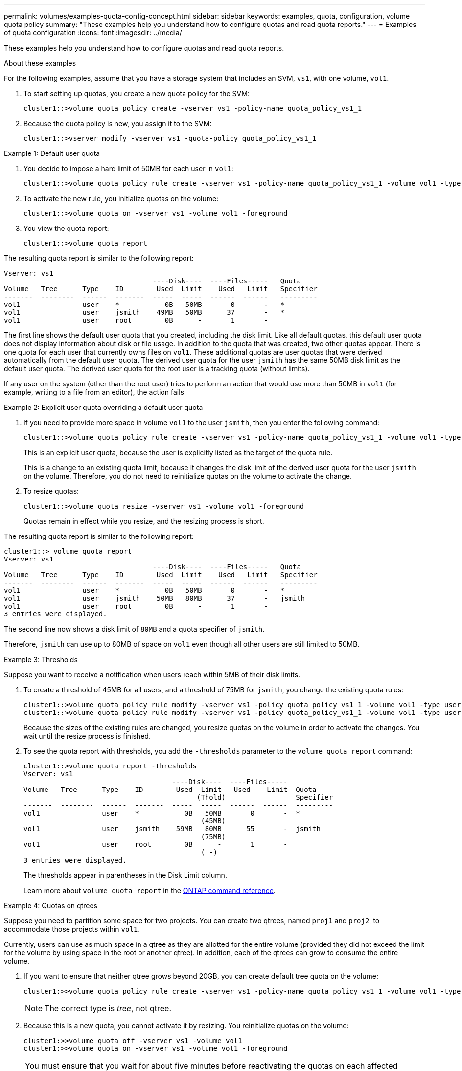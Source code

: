 ---
permalink: volumes/examples-quota-config-concept.html
sidebar: sidebar
keywords: examples, quota, configuration, volume quota policy
summary: "These examples help you understand how to configure quotas and read quota reports."
---
= Examples of quota configuration
:icons: font
:imagesdir: ../media/

[.lead]
These examples help you understand how to configure quotas and read quota reports.

.About these examples

For the following examples, assume that you have a storage system that includes an SVM, `vs1`, with one volume, `vol1`. 

. To start setting up quotas, you create a new quota policy for the SVM:
+
----
cluster1::>volume quota policy create -vserver vs1 -policy-name quota_policy_vs1_1
----

. Because the quota policy is new, you assign it to the SVM:
+
----
cluster1::>vserver modify -vserver vs1 -quota-policy quota_policy_vs1_1
----

.Example 1: Default user quota

. You decide to impose a hard limit of 50MB for each user in `vol1`:
+
----
cluster1::>volume quota policy rule create -vserver vs1 -policy-name quota_policy_vs1_1 -volume vol1 -type user -target "" -disk-limit 50MB -qtree ""
----

. To activate the new rule, you initialize quotas on the volume:
+
----
cluster1::>volume quota on -vserver vs1 -volume vol1 -foreground
----

. You view the quota report:
+
----
cluster1::>volume quota report
----

The resulting quota report is similar to the following report:

----
Vserver: vs1
                                    ----Disk----  ----Files-----   Quota
Volume   Tree      Type    ID        Used  Limit    Used   Limit   Specifier
-------  --------  ------  -------  -----  -----  ------  ------   ---------
vol1               user    *           0B   50MB       0       -   *
vol1               user    jsmith    49MB   50MB      37       -   *
vol1               user    root        0B      -       1       -
----

The first line shows the default user quota that you created, including the disk limit. Like all default quotas, this default user quota does not display information about disk or file usage. In addition to the quota that was created, two other quotas appear. There is one quota for each user that currently owns files on `vol1`. These additional quotas are user quotas that were derived automatically from the default user quota. The derived user quota for the user `jsmith` has the same 50MB disk limit as the default user quota. The derived user quota for the root user is a tracking quota (without limits).

If any user on the system (other than the root user) tries to perform an action that would use more than 50MB in `vol1` (for example, writing to a file from an editor), the action fails.

.Example 2: Explicit user quota overriding a default user quota

. If you need to provide more space in volume `vol1` to the user `jsmith`, then you enter the following command:
+
----
cluster1::>volume quota policy rule create -vserver vs1 -policy-name quota_policy_vs1_1 -volume vol1 -type user -target jsmith -disk-limit 80MB -qtree ""
----
+
This is an explicit user quota, because the user is explicitly listed as the target of the quota rule.
+
This is a change to an existing quota limit, because it changes the disk limit of the derived user quota for the user `jsmith` on the volume. Therefore, you do not need to reinitialize quotas on the volume to activate the change.

. To resize quotas:
+
----
cluster1::>volume quota resize -vserver vs1 -volume vol1 -foreground
----
+
Quotas remain in effect while you resize, and the resizing process is short.

The resulting quota report is similar to the following report:

----
cluster1::> volume quota report
Vserver: vs1
                                    ----Disk----  ----Files-----   Quota
Volume   Tree      Type    ID        Used  Limit    Used   Limit   Specifier
-------  --------  ------  -------  -----  -----  ------  ------   ---------
vol1               user    *           0B   50MB       0       -   *
vol1               user    jsmith    50MB   80MB      37       -   jsmith
vol1               user    root        0B      -       1       -
3 entries were displayed.
----

The second line now shows a disk limit of `80MB` and a quota specifier of `jsmith`.

Therefore, `jsmith` can use up to 80MB of space on `vol1` even though all other users are still limited to 50MB.

.Example 3: Thresholds

Suppose you want to receive a notification when users reach within 5MB of their disk limits. 

. To create a threshold of 45MB for all users, and a threshold of 75MB for `jsmith`, you change the existing quota rules:
+
----
cluster1::>volume quota policy rule modify -vserver vs1 -policy quota_policy_vs1_1 -volume vol1 -type user -target "" -qtree "" -threshold 45MB
cluster1::>volume quota policy rule modify -vserver vs1 -policy quota_policy_vs1_1 -volume vol1 -type user -target jsmith -qtree "" -threshold 75MB
----
+
Because the sizes of the existing rules are changed, you resize quotas on the volume in order to activate the changes. You wait until the resize process is finished.

. To see the quota report with thresholds, you add the `-thresholds` parameter to the `volume quota report` command:
+
----
cluster1::>volume quota report -thresholds
Vserver: vs1
                                    ----Disk----  ----Files-----
Volume   Tree      Type    ID        Used  Limit   Used    Limit  Quota
                                          (Thold)                 Specifier
-------  --------  ------  -------  -----  -----  ------  ------  ---------
vol1               user    *           0B   50MB       0       -  *
                                           (45MB)
vol1               user    jsmith    59MB   80MB      55       -  jsmith
                                           (75MB)
vol1               user    root        0B      -       1       -
                                           ( -)
3 entries were displayed.
----
+
The thresholds appear in parentheses in the Disk Limit column.
+
Learn more about `volume quota report` in the link:https://docs.netapp.com/us-en/ontap-cli/volume-quota-report.html[ONTAP command reference^].

.Example 4: Quotas on qtrees

Suppose you need to partition some space for two projects. You can create two qtrees, named `proj1` and `proj2`, to accommodate those projects within `vol1`.

Currently, users can use as much space in a qtree as they are allotted for the entire volume (provided they did not exceed the limit for the volume by using space in the root or another qtree). In addition, each of the qtrees can grow to consume the entire volume. 

. If you want to ensure that neither qtree grows beyond 20GB, you can create default tree quota on the volume:
+
----
cluster1:>>volume quota policy rule create -vserver vs1 -policy-name quota_policy_vs1_1 -volume vol1 -type tree -target "" -disk-limit 20GB
----
+
NOTE: The correct type is _tree_, not qtree.

. Because this is a new quota, you cannot activate it by resizing. You reinitialize quotas on the volume:
+
----
cluster1:>>volume quota off -vserver vs1 -volume vol1
cluster1:>>volume quota on -vserver vs1 -volume vol1 -foreground
----

[NOTE]
====
You must ensure that you wait for about five minutes before reactivating the quotas on each affected volume, as attempting to activate them almost immediately after running the `volume quota off` command might result in errors. Alternatively, you can run the commands to re-initialize the quotas for a volume from the node that contains the particular volume. Learn more about `volume quota off` in the link:https://docs.netapp.com/us-en/ontap-cli/volume-quota-off.html[ONTAP command reference^].

====

Quotas are not enforced during the reinitialization process, which takes longer than the resizing process.

When you display a quota report, it has several new lines. Some lines are for tree quotas and some lines are for derived user quotas.

The following new lines are for the tree quotas:

----

                                    ----Disk----  ----Files-----   Quota
Volume   Tree      Type    ID        Used  Limit    Used   Limit   Specifier
-------  --------  ------  -------  -----  -----  ------  ------   ---------
...
vol1               tree    *           0B   20GB       0       -   *
vol1     proj1     tree    1           0B   20GB       1       -   proj1
vol1     proj2     tree    2           0B   20GB       1       -   proj2
...
----

The default tree quota that you created appears in the first new line, which has an asterisk (*) in the ID column. In response to the default tree quota on a volume, ONTAP automatically creates derived tree quotas for each qtree in the volume. These are shown in the lines where `proj1` and `proj2` appear in the `Tree` column.

The following new lines are for derived user quotas:

----

                                    ----Disk----  ----Files-----   Quota
Volume   Tree      Type    ID        Used  Limit    Used   Limit   Specifier
-------  --------  ------  -------  -----  -----  ------  ------   ---------
...
vol1     proj1     user    *           0B   50MB       0       -
vol1     proj1     user    root        0B      -       1       -
vol1     proj2     user    *           0B   50MB       0       -
vol1     proj2     user    root        0B      -       1       -
...
----

Default user quotas on a volume are automatically inherited for all qtrees contained by that volume, if quotas are enabled for qtrees. When you added the first qtree quota, you enabled quotas on qtrees. Therefore, derived default user quotas were created for each qtree. These are shown in the lines where ID is asterisk (*).

Because the root user is the owner of a file, when default user quotas were created for each of the qtrees, special tracking quotas were also created for the root user on each of the qtrees. These are shown in the lines where ID is root.

.Example 5: User quota on a qtree

. You decide to limit users to less space in the `proj1` qtree than they get in the volume as a whole. You want to keep them from using any more than 10MB in the `proj1` qtree. Therefore, you create a default user quota for the qtree:
+
----
cluster1::>volume quota policy rule create -vserver vs1 -policy-name quota_policy_vs1_1 -volume vol1 -type user -target "" -disk-limit 10MB -qtree proj1
----
+
This is a change to an existing quota, because it changes the default user quota for the proj1 qtree that was derived from the default user quota on the volume. Therefore, you activate the change by resizing quotas. When the resize process is complete, you can view the quota report.
+
The following new line appears in the quota report showing the new explicit user quota for the qtree:
+
----

                                    ----Disk----  ----Files-----   Quota
Volume   Tree      Type    ID        Used  Limit    Used   Limit   Specifier
-------  --------  ------  -------  -----  -----  ------  ------   ---------
vol1     proj1     user    *           0B   10MB       0       -   *
----
+
However, the user `jsmith` is being prevented from writing more data to the proj1 qtree because the quota you created to override the default user quota (to provide more space) was on the volume. As you have added a default user quota on the `proj1` qtree, that quota is being applied and limiting all the users' space in that qtree, including `jsmith`. 

. To provide more space to the user `jsmith`, you add an explicit user quota rule for the qtree with an 80MB disk limit to override the default user quota rule for the qtree:
+
----
cluster1::>volume quota policy rule create -vserver vs1 -policy-name quota_policy_vs1_1 -volume vol1 -type user -target jsmith -disk-limit 80MB -qtree proj1
----
+
Because this is an explicit quota for which a default quota already existed, you activate the change by resizing quotas. When the resize process is complete, you display a quota report.

The following new line appears in the quota report:

----

                                    ----Disk----  ----Files-----   Quota
Volume   Tree      Type    ID        Used  Limit    Used   Limit   Specifier
-------  --------  ------  -------  -----  -----  ------  ------   ---------
vol1     proj1     user    jsmith    61MB   80MB      57       -   jsmith
----

The final quota report is similar to the following report:

----
cluster1::>volume quota report
Vserver: vs1
                                    ----Disk----  ----Files-----   Quota
Volume   Tree      Type    ID        Used  Limit    Used   Limit   Specifier
-------  --------  ------  -------  -----  -----  ------  ------   ---------
vol1               tree    *           0B   20GB       0       -   *
vol1               user    *           0B   50MB       0       -   *
vol1               user    jsmith    70MB   80MB      65       -   jsmith
vol1     proj1     tree    1           0B   20GB       1       -   proj1
vol1     proj1     user    *           0B   10MB       0       -   *
vol1     proj1     user    root        0B      -       1       -
vol1     proj2     tree    2           0B   20GB       1       -   proj2
vol1     proj2     user    *           0B   50MB       0       -
vol1     proj2     user    root        0B      -       1       -
vol1               user    root        0B      -       3       -
vol1     proj1     user    jsmith    61MB   80MB      57       -   jsmith
11 entries were displayed.
----

The user `jsmith` is required to meet the following quota limits to write to a file in `proj1`:

. The tree quota for the `proj1` qtree.
. The user quota on the `proj1` qtree.
. The user quota on the volume.


// 2025 Mar 18, ONTAPDOC-2758
// ONTAPDOC-2119/GH-1818